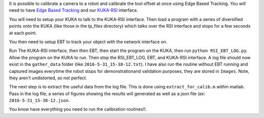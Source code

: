 It is possible to calibrate a camera to a robot and calibrate the tool
offset at once using Edge Based Tracking. You will need to have `Edge
Based
Tracking <https://github.com/CognitiveRobotics/Peugeot/tree/TRL5>`__ and
our `KUKA-RSI <https://github.gatech.edu/msobrepera3/KUKA-RSI>`__
interface.

You will need to setup your KUKA to talk to the KUKA-RSI interface. Then
load a program with a series of diversified points onto the KUKA (like
those in the tp\_files directory) which talks over the RSI interface and
stops for a few seconds at each point.

You then need to setup EBT to track your object with the network
interface on.

Run The KUKA-RSI interface, then then EBT, then start the program on the
KUKA, then run ``python RSI_EBT_LOG.py``. Allow the program on the KUKA
to run. Then stop the RSI\_EBT\_LOG, EBT, and KUKA-RSI interface. A log
file should now exist in the ``gather_data`` folder (like
``2016-5-31_15-38-12.txt``). I have also run the routine without EBT
running and captured images everytime the robot stops for
demonstrationand validation purposes, they are stored in ``Images``.
Note, they aren't undistorted, so not perfect.

The next step is to extract the useful data from the log file. This is
done using ``extract_for_calib.m`` within matlab. Pass in the log file,
a series of figures showing the results will generated as well as a json
file (ex: ``2016-5-31_15-38-12.json``.

You know have everything you need to run the calibration routines!!.
